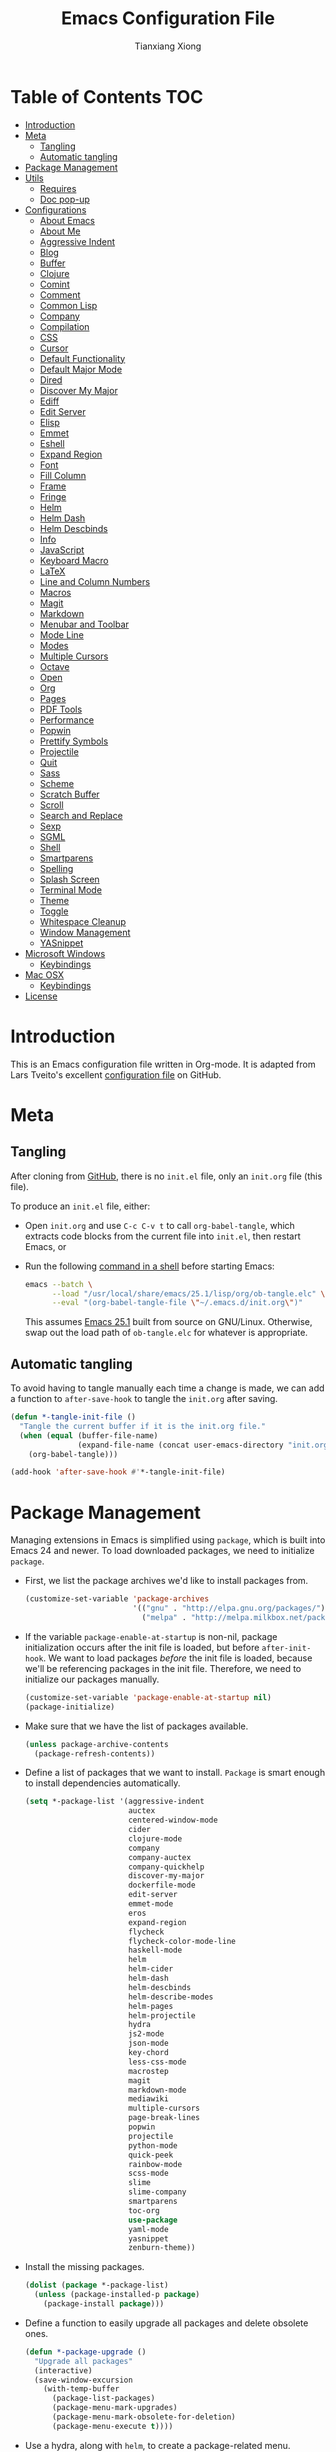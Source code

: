 #+BABEL: :cache yes
#+LATEX_HEADER: \usepackage{parskip}
#+LATEX_HEADER: \usepackage{inconsolata}
#+PROPERTY: header-args :tangle yes :comments org

#+TITLE: Emacs Configuration File
#+AUTHOR: Tianxiang Xiong

# Adapted from Lars Tveito's excellent configuration file
# See: https://github.com/larstvei/dot-emacs/blob/master/init.org

* Table of Contents							:TOC:
 - [[#introduction][Introduction]]
 - [[#meta][Meta]]
   - [[#tangling][Tangling]]
   - [[#automatic-tangling][Automatic tangling]]
 - [[#package-management][Package Management]]
 - [[#utils][Utils]]
   - [[#requires][Requires]]
   - [[#doc-pop-up][Doc pop-up]]
 - [[#configurations][Configurations]]
   - [[#about-emacs][About Emacs]]
   - [[#about-me][About Me]]
   - [[#aggressive-indent][Aggressive Indent]]
   - [[#blog][Blog]]
   - [[#buffer][Buffer]]
   - [[#clojure][Clojure]]
   - [[#comint][Comint]]
   - [[#comment][Comment]]
   - [[#common-lisp][Common Lisp]]
   - [[#company][Company]]
   - [[#compilation][Compilation]]
   - [[#css][CSS]]
   - [[#cursor][Cursor]]
   - [[#default-functionality][Default Functionality]]
   - [[#default-major-mode][Default Major Mode]]
   - [[#dired][Dired]]
   - [[#discover-my-major][Discover My Major]]
   - [[#ediff][Ediff]]
   - [[#edit-server][Edit Server]]
   - [[#elisp][Elisp]]
   - [[#emmet][Emmet]]
   - [[#eshell][Eshell]]
   - [[#expand-region][Expand Region]]
   - [[#font][Font]]
   - [[#fill-column][Fill Column]]
   - [[#frame][Frame]]
   - [[#fringe][Fringe]]
   - [[#helm][Helm]]
   - [[#helm-dash][Helm Dash]]
   - [[#helm-descbinds][Helm Descbinds]]
   - [[#info][Info]]
   - [[#javascript][JavaScript]]
   - [[#keyboard-macro][Keyboard Macro]]
   - [[#latex][LaTeX]]
   - [[#line-and-column-numbers][Line and Column Numbers]]
   - [[#macros][Macros]]
   - [[#magit][Magit]]
   - [[#markdown][Markdown]]
   - [[#menubar-and-toolbar][Menubar and Toolbar]]
   - [[#mode-line][Mode Line]]
   - [[#modes][Modes]]
   - [[#multiple-cursors][Multiple Cursors]]
   - [[#octave][Octave]]
   - [[#open][Open]]
   - [[#org][Org]]
   - [[#pages][Pages]]
   - [[#pdf-tools][PDF Tools]]
   - [[#performance][Performance]]
   - [[#popwin][Popwin]]
   - [[#prettify-symbols][Prettify Symbols]]
   - [[#projectile][Projectile]]
   - [[#quit][Quit]]
   - [[#sass][Sass]]
   - [[#scheme][Scheme]]
   - [[#scratch-buffer][Scratch Buffer]]
   - [[#scroll][Scroll]]
   - [[#search-and-replace][Search and Replace]]
   - [[#sexp][Sexp]]
   - [[#sgml][SGML]]
   - [[#shell][Shell]]
   - [[#smartparens][Smartparens]]
   - [[#spelling][Spelling]]
   - [[#splash-screen][Splash Screen]]
   - [[#terminal-mode][Terminal Mode]]
   - [[#theme][Theme]]
   - [[#toggle][Toggle]]
   - [[#whitespace-cleanup][Whitespace Cleanup]]
   - [[#window-management][Window Management]]
   - [[#yasnippet][YASnippet]]
 - [[#microsoft-windows][Microsoft Windows]]
   - [[#keybindings][Keybindings]]
 - [[#mac-osx][Mac OSX]]
   - [[#keybindings-1][Keybindings]]
 - [[#license][License]]

* Introduction
This is an Emacs configuration file written in Org-mode. It is adapted from
Lars Tveito's excellent [[https://github.com/larstvei/dot-emacs/blob/master/init.org][configuration file]] on GitHub.

* Meta

** Tangling

   After cloning from [[https://github.com/xiongtx/.emacs.d][GitHub]], there is no =init.el= file, only an =init.org=
   file (this file).

   To produce an =init.el= file, either:

   - Open =init.org= and use =C-c C-v t= to call ~org-babel-tangle~, which
     extracts code blocks from the current file into =init.el=, then restart
     Emacs, or
   - Run the following [[https://www.gnu.org/software/emacs/manual/html_node/elisp/Batch-Mode.html][command in a shell]] before starting Emacs:

     #+BEGIN_SRC sh
       emacs --batch \
             --load "/usr/local/share/emacs/25.1/lisp/org/ob-tangle.elc" \
             --eval "(org-babel-tangle-file \"~/.emacs.d/init.org\")"
     #+END_SRC

     This assumes [[https://lists.gnu.org/archive/html/emacs-devel/2016-09/msg00451.html][Emacs 25.1]] built from source on GNU/Linux. Otherwise, swap
     out the load path of =ob-tangle.elc= for whatever is appropriate.

** Automatic tangling

   To avoid having to tangle manually each time a change is made, we can add a
   function to ~after-save-hook~ to tangle the =init.org= after saving.

  #+BEGIN_SRC emacs-lisp
    (defun *-tangle-init-file ()
      "Tangle the current buffer if it is the init.org file."
      (when (equal (buffer-file-name)
                   (expand-file-name (concat user-emacs-directory "init.org")))
        (org-babel-tangle)))

    (add-hook 'after-save-hook #'*-tangle-init-file)
  #+END_SRC

* Package Management
  Managing extensions in Emacs is simplified using =package=, which is built
  into Emacs 24 and newer. To load downloaded packages, we need to initialize
  =package=.

  - First, we list the package archives we'd like to install packages from.

    #+BEGIN_SRC emacs-lisp
      (customize-set-variable 'package-archives
                              '(("gnu" . "http://elpa.gnu.org/packages/")
                                ("melpa" . "http://melpa.milkbox.net/packages/")))
    #+END_SRC

  - If the variable =package-enable-at-startup= is non-nil, package
    initialization occurs after the init file is loaded, but before
    =after-init-hook=. We want to load packages /before/ the init file is
    loaded, because we'll be referencing packages in the init file. Therefore,
    we need to initialize our packages manually.

    #+BEGIN_SRC emacs-lisp
      (customize-set-variable 'package-enable-at-startup nil)
      (package-initialize)
    #+END_SRC

  - Make sure that we have the list of packages available.

    #+BEGIN_SRC emacs-lisp
    (unless package-archive-contents
      (package-refresh-contents))
    #+END_SRC

  - Define a list of packages that we want to install. =Package= is smart
    enough to install dependencies automatically.

    #+BEGIN_SRC emacs-lisp
      (setq *-package-list '(aggressive-indent
                             auctex
                             centered-window-mode
                             cider
                             clojure-mode
                             company
                             company-auctex
                             company-quickhelp
                             discover-my-major
                             dockerfile-mode
                             edit-server
                             emmet-mode
                             eros
                             expand-region
                             flycheck
                             flycheck-color-mode-line
                             haskell-mode
                             helm
                             helm-cider
                             helm-dash
                             helm-descbinds
                             helm-describe-modes
                             helm-pages
                             helm-projectile
                             hydra
                             js2-mode
                             json-mode
                             key-chord
                             less-css-mode
                             macrostep
                             magit
                             markdown-mode
                             mediawiki
                             multiple-cursors
                             page-break-lines
                             popwin
                             projectile
                             python-mode
                             quick-peek
                             rainbow-mode
                             scss-mode
                             slime
                             slime-company
                             smartparens
                             toc-org
                             use-package
                             yaml-mode
                             yasnippet
                             zenburn-theme))
    #+END_SRC

  - Install the missing packages.

    #+BEGIN_SRC emacs-lisp
    (dolist (package *-package-list)
      (unless (package-installed-p package)
        (package-install package)))
    #+END_SRC

  - Define a function to easily upgrade all packages and delete obsolete ones.

    #+BEGIN_SRC emacs-lisp
      (defun *-package-upgrade ()
        "Upgrade all packages"
        (interactive)
        (save-window-excursion
          (with-temp-buffer
            (package-list-packages)
            (package-menu-mark-upgrades)
            (package-menu-mark-obsolete-for-deletion)
            (package-menu-execute t))))
    #+END_SRC

  - Use a hydra, along with =helm=, to create a package-related menu.

    #+BEGIN_SRC emacs-lisp
      (defhydra hydra-package (:color blue)
        "
      Packages                                                           [_q_] quit
      ^^---------------------------------------------------------------------------
      [_d_] describe
      [_i_] install
      [_l_] list
      [_L_] list (no fetch)
      [_U_] upgrade all
      "
      ("d" describe-package nil)
      ("i" package-install nil)
      ("l" package-list-packages nil)
      ("L" package-list-packages-no-fetch nil)
      ("U" *-package-upgrade nil)
      ("q" nil nil))

      (define-key help-map "p" 'hydra-package/body)
    #+END_SRC

* Utils

  Utility functions, etc. that need to be fined ahead of time.

** Requires

   Require various libraries.

   #+BEGIN_SRC emacs-lisp
     (require 'cl-lib)
     (require 'subr-x)
   #+END_SRC

** Doc pop-up

   Macro to create function that provides documentation in a pop-up window.

  #+BEGIN_SRC emacs-lisp
    (require 'quick-peek)
    (set-face-attribute 'quick-peek-border-face nil :height 20)

    (defmacro *-make-doc-command (doc-fun sym-fun)
      "Return an command that uses `quick-peek' to preview docs.

    DOC-FUN is a unary function that takes a loop-up string and
    returns the doc string.

    SYM-FUN is a nullary function that gets the symbol at point as a
    string."
      `(lambda ()
         (interactive)
         (let ((doc (funcall ,doc-fun (funcall ,sym-fun))))
           (if (string-empty-p doc)
               (message "Unknown symbol, or no documentation available.")
             (let ((map (make-sparse-keymap)))
               (dolist (scroll-key (where-is-internal #'mwheel-scroll))
                 (define-key map scroll-key #'mwheel-scroll))
               (define-key map [t] #'quick-peek-hide)
               (set-transient-map map t))
             (let ((pos (save-excursion
                          (beginning-of-line)
                          (point))))
               (quick-peek-show doc pos nil (frame-height)))))))
  #+END_SRC

* Configurations
** About Emacs
   - Replace the =*About GNU Emacs*= buffer with Emacs and user info.

   #+BEGIN_SRC emacs-lisp
     (defhydra hydra-about-emacs ()
       "
     About Emacs                                                        [_q_] quit
     ^^---------------------------------------------------------------------------
              PID:    %s(emacs-pid)
           Uptime:    %s(emacs-uptime)
        Init time:    %s(emacs-init-time)
        Directory:    %s(identity user-emacs-directory)
     Invoked from:    %s(concat invocation-directory invocation-name)
          Version:    %s(identity emacs-version)

     User Info
     ^^---------------------------------------------------------------------------
        User name:    %s(user-full-name)
     Login (real):    %s(user-login-name) (%s(user-real-login-name))
       UID (real):    %s(user-uid) (%s(user-real-uid))
       GID (real):    %s(group-gid) (%s(group-real-gid))
     Mail address:    %s(identity user-mail-address)
     "
       ("q" nil nil))

     (global-set-key (kbd "C-h C-a") #'hydra-about-emacs/body)
   #+END_SRC

   - System info

     #+BEGIN_SRC emacs-lisp
       (defhydra hydra-system-info ()
         "
       System Info                                                        [_q_] quit
       ^^---------------------------------------------------------------------------
           System name:    %s(system-name)
           System type:    %s(identity system-type)
         System config:    %s(identity system-configuration)

       Memory
       ^^---------------------------------------------------------------------------
                  Used:    %s(format \"%0.0f percent\"
                                     (* 100 (- 1 (/ (cl-second (memory-info))
                                                    (float (cl-first (memory-info)))))))
              Free RAM:    %s(format \"%0.1f GB (of %0.1f GB)\"
                                     (/ (float (cl-second (memory-info))) 1048576)
                                     (/ (float (cl-first (memory-info))) 1048576))
             Free swap:    %s(format \"%0.1f GB (of %0.1f GB)\"
                                     (/ (float (cl-fourth (memory-info))) 1048576)
                                     (/ (float (cl-third (memory-info))) 1048576))
           Pure memory:    %s(format \"%0.1f GB\" (/ (float pure-bytes-used) 1048576))

       Garbage Collection
       ^^---------------------------------------------------------------------------
              GCs done:    %`gcs-done
           GCs elapsed:    %s(format-seconds \"%M, %S\" gc-elapsed)
        Cons threshold:    %`gc-cons-threshold
       Cons percentage:    %`gc-cons-percentage
       "
         ("q" nil nil))

       (global-set-key (kbd "C-h C-s") #'hydra-system-info/body)
     #+END_SRC
** About Me
   - Set personal information, like name and e-mail.

     #+BEGIN_SRC emacs-lisp
       (customize-set-variable 'user-full-name "Tianxiang Xiong")
       (customize-set-variable 'user-mail-address "tianxiang.xiong@gmail.com")
     #+END_SRC
** Aggressive Indent
   - Use [[https://github.com/Malabarba/aggressive-indent-mode][aggressive-indent]] to keep source code aligned.

     #+BEGIN_SRC emacs-lisp
       (aggressive-indent-global-mode 1)
     #+END_SRC

** Blog
   - Use ~org-publish~ to manage my [[http://xiongtx.github.io][GitHub blog]]. We need to set the
     ~org-publish-project-alist~ variable to publish projects.

     #+BEGIN_SRC emacs-lisp
       (customize-set-variable
        'org-publish-project-alist
        '(("blog posts"
           :base-directory "~/github/xiongtx.github.io/_org/"
           :base-extension "org"
           :body-only t
           :html-extension "html"
           :publishing-directory "~/github/xiongtx.github.io/"
           :publishing-function org-html-publish-to-html
           :recursive t)

          ("blog static"
           :base-directory "~/github/xiongtx.github.io/_org/"
           :base-extension "css\\|js\\|png\\|jpg\\|gif\\|pdf\\|mp3\\|ogg"
           :publishing-directory "~/github/xiongtx.github.io/"
           :publishing-function org-publish-attachment
           :recursive t)

          ("blog" :components ("blog posts" "blog static"))))
     #+END_SRC
** Buffer
   - Kill current buffer.

     Do not use ~kill-current-buffer~, which is actually defined in
     =menu-bar.el= and [[https://github.com/syl20bnr/spacemacs/issues/4929#issuecomment-221299989][has some weird logic]].

     #+BEGIN_SRC emacs-lisp
       (defun *-kill-this-buffer ()
         "Kill the current buffer."
         (interactive)
         (kill-buffer (current-buffer)))

       (global-set-key (kbd "C-c k") #'*-kill-this-buffer)
     #+END_SRC

   - Use unique buffer names. The =post-forward= style displays the buffer name
     as =buffer|dir1/dir2=.

     #+BEGIN_SRC emacs-lisp
       (customize-set-variable 'uniquify-buffer-name-style 'post-forward)
     #+END_SRC

   - Revert buffer with =<f5>= (refresh).

     #+BEGIN_SRC emacs-lisp
       (global-set-key (kbd "<f5>") #'revert-buffer)
     #+END_SRC

** Clojure
   - Recognize [[https://github.com/boot-clj/boot][boot]] files as Clojure.

     #+BEGIN_SRC emacs-lisp
       (add-to-list 'auto-mode-alist '("\\.boot\\'" . clojure-mode))

       ;; Boot script files
       (add-to-list 'magic-mode-alist '(".* boot" . clojure-mode))
     #+END_SRC

   - [[https://github.com/clojure-emacs/clojure-mode#indentation-options][Custom indent]] special forms and macros.

     #+BEGIN_SRC emacs-lisp
       (with-eval-after-load 'clojure-mode
         (define-clojure-indent
           (defrecord '(2 nil nil (1)))
           (deftype   '(2 nil nil (1)))
           (implement '(1 (1)))
           (letfn     '(1 ((:defn)) nil))
           (match 1)
           (proxy     '(2 nil nil (1)))
           (reify     '(:defn (1)))
           (specify   '(1 (1)))
           (specify   '(1 (1)))))
     #+END_SRC

   - Use [[https://github.com/clojure-emacs/cider][CIDER]] when visiting Clojure files.

     #+BEGIN_SRC emacs-lisp
       (with-eval-after-load 'clojure-mode
         (add-hook 'clojure-mode-hook #'cider-mode))

       (customize-set-variable 'cider-repl-display-help-banner nil)
       (customize-set-variable 'cider-repl-use-pretty-printing t)
     #+END_SRC

   - Bind keys for browsing Clojure namespaces.

     #+BEGIN_SRC emacs-lisp
       (with-eval-after-load 'cider-doc
         (define-key cider-doc-map (kbd "n") #'cider-browse-ns-all)
         (define-key cider-doc-map (kbd "C-n") #'cider-browse-ns-all))
     #+END_SRC

   - Use [[https://github.com/clojure-emacs/helm-cider][helm-cider]].

     #+BEGIN_SRC emacs-lisp
       (with-eval-after-load 'cider-mode
         (add-hook 'cider-mode-hook #'helm-cider-mode))
     #+END_SRC

   - Look up Clojure documentation in a pop-up with CIDER's functionality.

     #+BEGIN_SRC emacs-lisp
       (defun *-cider-symbol-full-doc (symbol)
         "Return a string of the full documentation of SYMBOL, as given by
       `cider-create-doc-buffer'."
         (let ((buf (cider-create-doc-buffer symbol)))
           (when buf
             (with-current-buffer buf
               (buffer-substring (point-min)
                                 ;; `-10' to exclude "[source]" line
                                 (- (point-max) 10))))))

       (defun *-cider-doc-popup ()
         "Display CIDER documentation in a popup."
         (interactive)
         (funcall (*-make-doc-command #'*-cider-symbol-full-doc #'cider-symbol-at-point)))

       (defun *-cider-doc-popup-on ()
         "Turn `*-cider-doc-popup' by binding it to an appropriate key."
         (define-key cider-mode-map (kbd "C-h C-j") #'*-cider-doc-popup))

       ;; Only use pop-up documentation when CIDER is connected
       (add-hook 'cider-connected-hook #'*-cider-doc-popup-on)
     #+END_SRC
** Comint
   - Make prompt read-only.

     #+BEGIN_SRC emacs-lisp
       (customize-set-variable 'comint-prompt-read-only t)
     #+END_SRC
** Comment
   - Comment or uncomment a region or line in a "do what I mean" fashion.

     #+BEGIN_SRC emacs-lisp
       (defun *-comment-or-uncomment-region-or-line ()
         "Comments or uncomments the region or the current line if there's no active region."
         (interactive)
         (let (beg end)
           (if (region-active-p)
               (setq beg (region-beginning) end (region-end))
             (setq beg (line-beginning-position) end (line-end-position)))
           (comment-or-uncomment-region beg end)
           (forward-line)))
     #+END_SRC

   - Set convenient key binding to comment/uncomment line.

     #+BEGIN_SRC emacs-lisp
       (global-set-key (kbd "C-;") #'*-comment-or-uncomment-region-or-line)
     #+END_SRC

** Common Lisp

   - Open files in =lisp-mode=.

     #+BEGIN_SRC emacs-lisp
       ;; The SBCL configuration file is in Common Lisp
       (add-to-list 'auto-mode-alist '("\\.sbclrc\\'" . lisp-mode))

       ;; Open files with .cl extension in lisp-mode
       (add-to-list 'auto-mode-alist '("\\.cl\\'" . lisp-mode))
     #+END_SRC

   - Settings for [[https://github.com/slime/slime][SLIME]] (Superior Lisp Interaction Mode for Emacs).

     #+BEGIN_SRC emacs-lisp
       (setq inferior-lisp-program "/usr/bin/sbcl --noinform")
       (setq slime-contribs '(slime-fancy))
     #+END_SRC

   - Use [[https://github.com/anwyn/slime-company][slime-company]], which integrates =company-mode= with SLIME.

     #+BEGIN_SRC emacs-lisp
       (add-to-list 'slime-contribs 'slime-company)
     #+END_SRC

   - Set up SLIME contribs.

     #+BEGIN_SRC emacs-lisp
       (slime-setup)
     #+END_SRC

   - Create SLIME REPL when visiting Common Lisp file.

     #+BEGIN_SRC emacs-lisp
       (defun *-slime-create-or-switch-to ()
         "Start an inferior Lisp process and connect to its Swank
       server if none exists, or switch to existing one.

       This is always done in another window. If there is only one
       window, it is split horizontally.

       Do not switch to SLIME window if Helm is active; this allows
       previewing files in Helm without trouble."
         (interactive)
         (save-selected-window
           (if (not (slime-connected-p))
               (slime)
             (if (> (length (window-list)) 1)
                 (other-window 1)
               (split-window-horizontally)
               (other-window 1)
               (*-rotate-buffers-in-windows))
             (unless (helm-alive-p)
               (set-window-buffer (selected-window)
                                  (slime-output-buffer))))))

       (add-hook 'lisp-mode-hook #'*-slime-create-or-switch-to)
     #+END_SRC

   - Use =hyperspec= commands with SLIME.

     #+BEGIN_SRC emacs-lisp
       (with-eval-after-load 'slime
         (define-key slime-mode-map (kbd "C-c C-d C-s") #'common-lisp-hyperspec))
     #+END_SRC

** Company
   - Use [[http://company-mode.github.io/][company-mode]], a modular in-buffer completion framework for Emacs.

     #+BEGIN_SRC emacs-lisp
       (add-hook 'after-init-hook #'global-company-mode)
     #+END_SRC

   - Reduce completion menu time delay to minimum.

     #+BEGIN_SRC emacs-lisp
       (customize-set-variable 'company-idle-delay 0)
     #+END_SRC

   - More easily navigate the completion menu.

     #+BEGIN_SRC emacs-lisp
       (with-eval-after-load 'company
         (define-key company-active-map (kbd "C-n") #'company-select-next)
         (define-key company-active-map (kbd "C-p") #'company-select-previous))
     #+END_SRC

   - Show quick-access numbers of completion options.

     #+BEGIN_SRC emacs-lisp
       (customize-set-variable 'company-show-numbers t)
     #+END_SRC

   - Use [[https://github.com/expez/company-quickhelp][company-quickhelp]], which shows a documentation pop-up during
     =company-mode= completion.

     #+BEGIN_SRC emacs-lisp
       (company-quickhelp-mode t)

       ;; Do not show pop-up automatically
       (customize-set-variable 'company-quickhelp-delay nil)

       ;; Define binding for showing pop-up manually in company-active-map instead of
       ;; company-quickhelp-mode-map; this activates it only when we want completion.
       (with-eval-after-load 'company
         (define-key company-active-map (kbd "C-j") #'company-quickhelp-manual-begin))
     #+END_SRC

     There's also ~company-show-doc-buffer~, which is built into
     ~company-mode-map~, but the selections disappear when the doc buffer
     appears (maybe it just doesn't play nice with =popwin=?). Furthermore,
     it's easier to read the documentation when it's right next to the
     candidate.

** Compilation

   - Use more convenient bindings for ~previous-error~ and ~next-error~.

     #+BEGIN_SRC emacs-lisp
       (dolist (key (append (where-is-internal #'previous-error)
                            (where-is-internal #'next-error)))
         (global-unset-key key))
       (global-set-key (kbd "M-N") #'next-error)
       (global-set-key (kbd "M-P") #'previous-error)
     #+END_SRC

   - Quickly bring up last compilation buffer.

     #+BEGIN_SRC emacs-lisp
       (defun *-last-compilation-buffer ()
         "Display last compilation buffer in current window."
         (interactive)
         (if (buffer-live-p compilation-last-buffer)
             (set-window-buffer (get-buffer-window) compilation-last-buffer)
           (message "Last compilation buffer is killed.")))

       (global-set-key (kbd "C-x c") #'*-last-compilation-buffer)
     #+END_SRC
** CSS
   - Use =emmet-mode=.

     #+BEGIN_SRC emacs-lisp
       (add-hook 'css-mode-hook #'emmet-mode)
     #+END_SRC

   - Use =rainbow-mode=.

     #+BEGIN_SRC emacs-lisp
       (add-hook 'css-mode-hook #'rainbow-mode)
     #+END_SRC

** Cursor
  - Do not blink the cursor.

    #+BEGIN_SRC emacs-lisp
      (blink-cursor-mode 0)
    #+END_SRC

** Default Functionality
   - Some functionality is turned off by default to avoid confusing new
     users. Turn them back on.

     #+BEGIN_SRC emacs-lisp
       (put 'erase-buffer 'disabled nil)
       (put 'narrow-to-defun 'disabled nil)
       (put 'narrow-to-page 'disabled nil)
       (put 'narrow-to-region 'disabled nil)
     #+END_SRC
** Default Major Mode
  - Set the default major mode to =emacs-lisp-mode=.

    #+BEGIN_SRC emacs-lisp
      (customize-set-variable 'initial-major-mode #'emacs-lisp-mode)
    #+END_SRC
** Dired

   - Omit uninteresting files; see ~dired-omit-files~.

     #+BEGIN_SRC emacs-lisp
       (add-hook 'dired-mode-hook #'dired-omit-mode)
     #+END_SRC

** Discover My Major
   - Use [[https://github.com/steckerhalter/discover-my-major][discover-my-major]], which displays key bindings and their meaning for
     the current Emacs major mode.

     #+BEGIN_SRC emacs-lisp
       (define-key help-map (kbd "C-k") #'discover-my-major)
     #+END_SRC

** Ediff

   - Better defaults for =ediff=.

     #+BEGIN_SRC emacs-lisp
       ;; Show control panel in single frame
       (customize-set-variable 'ediff-window-setup-function 'ediff-setup-windows-plain)

       ;; Split windows horizontally
       (customize-set-variable 'ediff-split-window-function 'split-window-horizontally)

       ;; Only highlight one diff
       (customize-set-variable 'ediff-highlight-all-diffs nil)
     #+END_SRC

   - Useful diff commands.

     #+BEGIN_SRC emacs-lisp
       (global-set-key (kbd "C-x d") #'ediff-current-file)
     #+END_SRC

   - [[http://emacs.stackexchange.com/a/21336/10269][Expand]] =outline-mode= (including =org-mode=) buffers when diffing.

     #+BEGIN_SRC emacs-lisp
       (add-hook 'ediff-prepare-buffer-hook #'outline-show-all)
     #+END_SRC
** Edit Server
   - Use [[https://github.com/stsquad/emacs_chrome][emacs-chrome]], which allows editing of text areas and other editable
     text elements of a page with Emacs.

     Obviously, we need to install the [[https://chrome.google.com/webstore/detail/edit-with-emacs/ljobjlafonikaiipfkggjbhkghgicgoh][Edit with Emacs]] extension for Chrome.

     For this to work, we need to run an "edit server" on our machine. This
     is because, as a security measure, extensions in Chrome(ium) cannot spawn
     new processes.

     #+BEGIN_SRC emacs-lisp
       ;; Start edit-server
       (when (require 'edit-server nil t)
         ;; Edit in a new buffer instead of a new frame
         (customize-set-variable 'edit-server-new-frame nil)
         (edit-server-start))
     #+END_SRC

   - Associated common websites with major modes.

     #+BEGIN_SRC emacs-lisp
       (customize-set-variable 'edit-server-url-major-mode-alist
                               '(("github\\.com" . markdown-mode)
                                 ("reddit\\.com" . markdown-mode)
                                 ("stackexchange\\.com" . markdown-mode)
                                 ("stackoverflow\\.com" . markdown-mode)))
     #+END_SRC
** Elisp
   - Use [[https://github.com/xiongtx/eros][eros]], which displays evaluation result overlays.

     #+BEGIN_SRC emacs-lisp
       (eros-mode 1)
     #+END_SRC

   - Use [[http://www.emacswiki.org/emacs/ElDoc][eldoc-mode]], which shows function signatures in the echo area.

   #+BEGIN_SRC emacs-lisp
     ;; Don't delay `eldoc' display
     (customize-set-variable 'eldoc-idle-delay 0)

     ;; Activate `eldoc' for certain modes
     (add-hook 'emacs-lisp-mode-hook #'eldoc-mode)
     (add-hook 'lisp-interaction-mode-hook #'eldoc-mode)
   #+END_SRC

   - Use [[https://github.com/cpitclaudel/quick-peek][quick-peek]] to create documentation pop-up for Emacs Lisp. Heavily
     inspired by [[http://blog.jenkster.com/2013/12/popup-help-in-emacs-lisp.html][Popup Help in Emacs Lisp]] and [[https://github.com/Fuco1/clippy.el][clippy]].

     #+BEGIN_SRC emacs-lisp
       (defmacro *-symbol-full-doc (symbol)
         "Return a string of the full documentation of SYMBOL, as given by
       `help-xref-interned'.

       If `popwin-mode' is active, disable it temporarily. The value of
       `popwin-mode' is thus always nil, even when the mode is active.'"
         (let* ((sym (cl-gensym "doc"))
                (form `(let ((,sym ,symbol))
                         (save-window-excursion
                           (with-temp-buffer
                             (let ((help-xref-following t))
                               (help-mode)
                               (help-xref-interned ,sym)
                               (buffer-string)))))))
           (if (fboundp #'popwin-mode)
               `(let ((old-popwin popwin-mode))
                  (popwin-mode -1)
                  (unwind-protect
                      ,form
                    (popwin-mode (or old-popwin -1))))
             ,form)))

       (defun *-describe-symbol-popup ()
         "Display full documentation of symbol in a pop-up window."
         (interactive)
         (funcall (*-make-doc-command (lambda (symbol)
                                        (*-symbol-full-doc symbol))
                                      #'symbol-at-point)))

       (define-key help-map "j" #'*-describe-symbol-popup)
       (define-key help-map (kbd "C-j") #'*-describe-symbol-popup)
     #+END_SRC
** Emmet
   - Move cursor between first pair of quotes after expansion.

     #+BEGIN_SRC emacs-lisp
       (customize-set-variable 'emmet-move-cursor-between-quotes t)
     #+END_SRC

   - Do not use certain keybindings.

     #+BEGIN_SRC emacs-lisp
       (with-eval-after-load 'emmet-mode
         (define-key emmet-mode-keymap (kbd "C-j") nil)
         (define-key emmet-mode-keymap (kbd "C-M-<left>") nil)
         (define-key emmet-mode-keymap (kbd "C-M-<right>") nil))
     #+END_SRC

** Eshell

   - Remove banner.

     #+BEGIN_SRC emacs-lisp
       (customize-set-variable 'eshell-banner-message "")
     #+END_SRC

   - Function to switch Eshell directory to other window's buffer's default
     directory.

     #+BEGIN_SRC emacs-lisp
       (defun *-eshell-next-window-default-directory (&optional previous)
         "Return next window's buffer's `default-directory', if it
       exists.  Nil otherwise.

       If optional argument PREVIOUS is non-nil, use previous instead of
       next window."
         (let ((window (if previous
                           (previous-window nil 'no-minibuf)
                         (next-window nil 'no-minibuf))))
           (with-current-buffer (window-buffer window)
             default-directory)))
     #+END_SRC

   - Clear Eshell buffer, preserving current input.

     #+BEGIN_SRC emacs-lisp
       (defun *-eshell-clear ()
         "Clear `eshell' buffer, comint-style."
         (interactive)
         (let ((input (eshell-get-old-input)))
           (eshell/clear-scrollback)
           (eshell-emit-prompt)
           (insert input)))
     #+END_SRC

   - Start Eshell in other window, switching to useful directory.

     #+BEGIN_SRC emacs-lisp
       (defun *-eshell-other-window ()
         "Start Eshell in other window's buffer's `default-directory'.

       If current buffer is in `eshell-mode', `cd' to previous window's
       buffer's default directory."
         (interactive)
         (cl-flet ((switch-dir (dir)
                               (cd dir)
                               (*-eshell-clear)))
           (if (eq 'eshell-mode major-mode)
               (switch-dir (*-eshell-next-window-default-directory 'previous))
             (let ((dir default-directory))
               (other-window 1)
               (eshell)
               (switch-dir dir)))))

       (global-set-key (kbd "M-$") #'*-eshell-other-window)
     #+END_SRC

   - Eshell initializations.

     #+BEGIN_SRC emacs-lisp
       (defun *-eshell-init ()
         "Init forms to run as part of `eshell-mode-hook'."
         (yas-minor-mode -1)
         (toggle-truncate-lines 1)
         (smartparens-mode t)
         (define-key eshell-mode-map (kbd "C-c M-o") #'*-eshell-clear)
         (define-key eshell-mode-map [remap eshell-list-history] #'helm-eshell-history)
         (define-key eshell-mode-map [remap eshell-pcomplete] #'company-manual-begin))

       (add-hook 'eshell-mode-hook #'*-eshell-init)
     #+END_SRC

** Expand Region
   - Use [[https://github.com/magnars/expand-region.el][expand-region]], which increases selected region by semantic units.

     #+BEGIN_SRC emacs-lisp
       (global-set-key (kbd "M-[") #'er/expand-region)
       (global-set-key (kbd "M-]") #'er/contract-region)
     #+END_SRC

** Font
   - Change the default font.

     #+BEGIN_SRC emacs-lisp
       (when (member "DejaVu Sans Mono" (font-family-list))
           (let ((height (if (string= system-type "darwin") 120 110)))
             (set-face-attribute 'default nil :font "DejaVu Sans Mono" :height height)))
     #+END_SRC

** Fill Column
  - Fill column to 78 chars.

    The width of 78 is chosen so that text centered on an 80-char-wide
    interface will have a column of white space on each side.

    #+BEGIN_SRC emacs-lisp
      (customize-set-variable 'fill-column 78)
    #+END_SRC

** Frame
  - Make frame full-screen. We cannot use =toggle-frame-fullscreen= because no
    frame has been created when the init file is loaded.

    #+BEGIN_SRC emacs-lisp
      (add-to-list 'default-frame-alist '(fullscreen . fullboth))
    #+END_SRC

  - Set keybinding to iconify (minimize) or de-iconify frame.

    #+BEGIN_SRC emacs-lisp
      (global-set-key (kbd "s--") #'iconify-or-deiconify-frame)
    #+END_SRC

  - Resize pixel-wise. This is particularly useful on Mac.

    #+BEGIN_SRC emacs-lisp
      (customize-set-variable 'frame-resize-pixelwise t)
    #+END_SRC
** Fringe
   - Hide fringes.

     #+BEGIN_SRC emacs-lisp
       (fringe-mode 0)
     #+END_SRC

   - Give ~fringe~ same color as ~default~ face.

     This is useful for [[https://github.com/anler/centered-window-mode][centered-window-mode]].

     #+BEGIN_SRC emacs-lisp
       (set-face-background 'fringe (face-background 'default))
     #+END_SRC
** Helm
   - Configure [[https://github.com/emacs-helm/helm][helm]], an incremental completion and selection narrowing
     framework. See the [[https://github.com/thierryvolpiatto/emacs-tv-config/blob/master/.emacs.el][author's config file]] as a reference.

     #+BEGIN_SRC emacs-lisp
       (require 'helm-config)
       (helm-mode t)

       ;;; Let helm use current window
       (customize-set-variable 'helm-split-window-default-side 'same)

       ;; Auto-complete file names when finding files
       (customize-set-variable 'helm-ff-auto-update-initial-value t)
     #+END_SRC

   - Change the prefix key for =helm= from =C-x c= to something else, because
     =C-x c= is too close to =C-x C-c=, which is bound to the command
     =save-buffers-kill-terminal=.

     #+BEGIN_SRC emacs-lisp
       (global-set-key (kbd "C-c h") 'helm-command-prefix)
       (global-unset-key (kbd "C-x c"))
     #+END_SRC

   - Bind common =helm= commands to more accessible key sequences.

     #+BEGIN_SRC emacs-lisp
       ;; Resume helm
       (global-set-key (kbd "M-r") #'helm-resume)

       ;; Navigate between sources
       (define-key helm-map (kbd "C-o") #'helm-previous-source)
       (define-key helm-map (kbd "C-l") #'helm-next-source)

       ;; Commands
       (global-set-key (kbd "<menu>") #'helm-M-x)
       (global-set-key (kbd "M-<menu>") #'helm-run-external-command)
       (global-set-key (kbd "M-x") #'helm-M-x)
       (global-set-key (kbd "M-X") #'helm-run-external-command)

       ;; Buffers
       (define-key ctl-x-map "b"  #'helm-mini)
       (global-set-key [remap list-buffers] #'helm-buffers-list)

       ;; Files
       (global-set-key [remap find-file] #'helm-find-files)
       (define-key ctl-x-map (kbd "C-r") #'helm-recentf)

       ;; Search
       (global-set-key (kbd "M-i") #'helm-semantic-or-imenu)
       (global-set-key (kbd "M-I") #'helm-imenu-in-all-buffers)
       (global-set-key (kbd "M-o") #'helm-occur)
       (global-set-key (kbd "M-s f") #'helm-find)
       (global-set-key (kbd "M-s g") #'helm-do-grep-ag)

       ;; Apropos
       (global-set-key [remap apropos-command] #'helm-apropos)
       (global-set-key [remap describe-function] #'helm-apropos)
       (global-set-key [remap describe-variable] #'helm-apropos)

       ;; Regexp
       (define-key help-map "r" #'helm-regexp)

       ;; Source code
       (global-set-key [remap find-library] #'helm-locate-library)
       (define-key help-map "l" #'helm-locate-library)

       ;; Kill ring
       (global-set-key (kbd "M-y") #'helm-show-kill-ring)

       ;; Mark rings
       (define-key help-map (kbd "SPC") #'helm-all-mark-rings)

       ;; Registers
       (global-set-key [remap insert-register] #'helm-register)

       ;; Bookmarks
       (define-key ctl-x-r-map "b" #'helm-filtered-bookmarks)

       ;; Chars
       (global-set-key [remap insert-char] #'helm-ucs)

       ;; Evaluation
       (define-key (current-global-map) [remap eval-expression]
         #'helm-eval-expression-with-eldoc)

       ;; Processes
       (define-key help-map "t" #'helm-top)
     #+END_SRC

   - Reduce sources for ~helm-apropos~, which should improve speed.

     #+BEGIN_SRC emacs-lisp
       (customize-set-variable 'helm-apropos-function-list
                               '(helm-def-source--emacs-commands
                                 helm-def-source--emacs-functions
                                 helm-def-source--emacs-variables
                                 helm-def-source--emacs-faces))
     #+END_SRC

   - Turn off [[https://github.com/m2ym/popwin-el][popwin]] for Help buffers when using Helm and restore it after
     existing Helm.

     In a two-window configuration, Helm will display the Help buffer from
     persistent action in the other window. Having =popwin= for Help buffers
     brings up /another/, pop-up Help buffer.

     #+BEGIN_SRC emacs-lisp
       (defun *-popwin-help-mode-off ()
         "Turn `popwin-mode' off for *Help* buffers."
         (when (boundp 'popwin:special-display-config)
           (customize-set-variable 'popwin:special-display-config
                                   (delq 'help-mode popwin:special-display-config))))

       (defun *-popwin-help-mode-on ()
         "Turn `popwin-mode' on for *Help* buffers."
         (when (boundp 'popwin:special-display-config)
           (customize-set-variable 'popwin:special-display-config
                                   (add-to-list 'popwin:special-display-config 'help-mode nil #'eq))))

       (add-hook 'helm-minibuffer-set-up-hook #'*-popwin-help-mode-off)
       (add-hook 'helm-cleanup-hook #'*-popwin-help-mode-on)
     #+END_SRC

** Helm Dash
   - Use [[https://github.com/areina/helm-dash][helm-dash]], a Helm interface for [[https://kapeli.com/dash][Dash]] docsets.

     To use =helm-dash=, first install docsets via
     ~helm-dash-install-docset~. Docsets are installed to
     ~helm-dash-docsets-path~, which is =~/.docsets= by default.

     #+BEGIN_SRC emacs-lisp
       ;; Set `helm-dash' to `C-h d', which is normally `apropos-documentation'
       (define-key help-map "d" 'helm-dash)

       ;; Set minimum entry length to display docset elements
       ;; 0 facilitates discoverability, but can be slow with too many docsets
       (customize-set-variable 'helm-dash-min-length 0)
     #+END_SRC

** Helm Descbinds
   - Use [[https://github.com/emacs-helm/helm-descbinds][helm-descbinds]] to present keybindings.

     #+BEGIN_SRC emacs-lisp
       (helm-descbinds-mode)

       ;; Show binding descriptions in same window
       (customize-set-variable 'helm-descbinds-window-style 'split-window)
     #+END_SRC

** Info
   - Use better faces.

     #+BEGIN_SRC emacs-lisp
       (set-face-attribute 'Info-quoted nil
                           :family "Monospace"
                           :inherit 'org-special-keyword
                           :slant 'italic)
     #+END_SRC

   - Access commonly-used Info files through a hydra.

     #+BEGIN_SRC emacs-lisp
       (defhydra hydra-helm-info (:color blue)
         "
       Common Lisp                                    [_a_] all  [_d_] dir  [_r_] resume
       ^^^^^^---------------------------------------------------------------------------
       [_s_] slime (SLIME)

       Emacs
       ^^^^^^---------------------------------------------------------------------------
       [_e_] emacs (The Emacs Editor)
       [_i_] eintr (An Introduction to Programming in Emacs Lisp)
       [_l_] elisp (Emacs Lisp)
       [_o_] org   (Org Mode Manual)

       Scheme
       ^^^^^^---------------------------------------------------------------------------
       [_g_] guile (The Guile Reference Manual)
       "
         ("a" helm-info nil)
         ("d" Info-directory nil)
         ("e" helm-info-emacs nil)
         ("g" helm-info-guile nil)
         ("i" helm-info-eintr nil)
         ("l" helm-info-elisp nil)
         ("o" helm-info-org nil)
         ("r" info nil)
         ("s" helm-info-slime nil))

       (define-key help-map "i" #'hydra-helm-info/body)
     #+END_SRC

** JavaScript
   - Use =js2-mode= instead of the default =js-mode=.

     #+BEGIN_SRC emacs-lisp
       (add-to-list 'auto-mode-alist '("\\.js\\'" . js2-mode))
     #+END_SRC

   - Style configs.

     #+BEGIN_SRC emacs-lisp
       (with-eval-after-load 'js
         (customize-set-value 'js-indent-level 2))
     #+END_SRC

** Keyboard Macro
   - Use =helm= for keyboard macros.

     #+BEGIN_SRC emacs-lisp
       (define-key kmacro-keymap "h" #'helm-execute-kmacro)
     #+END_SRC
** LaTeX
   - Use [[https://github.com/alexeyr/company-auctex/][company-auctex]] for LaTeX completion.

     #+BEGIN_SRC emacs-lisp
       (company-auctex-init)
     #+END_SRC
** Line and Column Numbers
  - Display column numbers.

    #+BEGIN_SRC emacs-lisp
      (column-number-mode t)
    #+END_SRC

** Macros
   - Use [[https://github.com/joddie/macrostep/blob/master/macrostep.el][macrostep]], an interactive macro expanding tool. Great for checking
     what your macro is expanding to!

     #+BEGIN_SRC emacs-lisp
       ;; `C-x e' is usually kmacro-end-and-call-macro, which we never use
       (define-key ctl-x-map "e" #'macrostep-expand)

       ;; Exit macrostep via macrostep-collapse-all with `C-g'
       (with-eval-after-load 'macrostep
         (define-key macrostep-keymap (kbd "C-g") #'macrostep-collapse-all))
     #+END_SRC

** Magit
   - Bind the ~magit-status~ command, which is Magit's entry point.

     #+BEGIN_SRC emacs-lisp
       (global-set-key (kbd "C-c m") #'magit-status)
     #+END_SRC

   - Don't ask to save repository buffers.

     #+BEGIN_SRC emacs-lisp
       (customize-set-variable 'magit-save-repository-buffers 'dontask)
     #+END_SRC

   - Bind ~magit-section-toggle~ to more convenient key.

     #+BEGIN_SRC emacs-lisp
       (defvar *-magit-spc-toggle-maps
         '(magit-diff-mode-map
           magit-revision-mode-map
           magit-status-mode-map
           magit-stash-mode-map)
         "`magit'-related mode maps in which `SPC' should be bound to toggle.")

       (with-eval-after-load 'magit
         (dolist (map *-magit-spc-toggle-maps)
           (define-key (symbol-value map) (kbd "SPC") #'magit-section-toggle)))
     #+END_SRC
** Markdown
   - Use [[http://pandoc.org/][pandoc]] as Markdown converter.

     #+BEGIN_SRC emacs-lisp
       (if (executable-find "pandoc")
           (customize-set-variable 'markdown-command "pandoc"))
     #+END_SRC

   - Don't hide URLs.

     #+BEGIN_SRC emacs-lisp
       (customize-set-variable 'markdown-hide-urls nil)
     #+END_SRC
** Menubar and Toolbar
  - Disable the menu bar, but make it toggleable, since menus can be useful
    for exploring new modes.

    #+BEGIN_SRC emacs-lisp
      (menu-bar-mode -1)

      ;; Toggle menu bar
      (global-set-key (kbd "<f10>") #'menu-bar-mode)

      ;; F10 was originally `menu-bar-open'; bind that to C-<f10> instead
      (global-set-key (kbd "C-<f10>") #'menu-bar-open)
    #+END_SRC

  - Disable the toolbar.

    #+BEGIN_SRC emacs-lisp
      (tool-bar-mode 0)
    #+END_SRC

** Mode Line
   - Show time in the mode line.

     #+BEGIN_SRC emacs-lisp
       ;; Display time
       (display-time-mode t)

       ;; Time format
       (customize-set-variable 'display-time-string-forms
                               '((propertize (concat dayname
                                                     " " 12-hours ":" minutes " " (upcase am-pm))
                                             'help-echo (format-time-string "%a, %b %e %Y" now))))

       ;; Update display-time-string
       (display-time-update)

       ;; Remove display-time-string from global-mode-string
       (setq global-mode-string (delq 'display-time-string global-mode-string))
     #+END_SRC

   - Show battery information in the mode line.

     #+BEGIN_SRC emacs-lisp
       (display-battery-mode t)

       ;; Remove battery-mode-line-string from global-mode-string
       (setq global-mode-string (delq 'battery-mode-line-string global-mode-string))
     #+END_SRC

   - Modify mode line.

     To get the battery and time information to align on the right end of the
     mode line, we fill the mode line with spaces. This is adapted from [[http://stackoverflow.com/a/22971471/864684][Nicolas
     Rougier's StackOverflow Answer]] on this issue.

     #+BEGIN_SRC emacs-lisp
       (defun *-mode-line-fill (reserve)
         "Return empty space using FACE and leaving RESERVE space on the right."
         (unless reserve
           (setq reserve 20))
         (when (and window-system
                    (eq 'right (get-scroll-bar-mode)))
           (setq reserve (- reserve 3)))
         (propertize " "
                     'display `((space :align-to (- (+ right right-fringe right-margin) ,reserve)))))

       (customize-set-variable 'mode-line-format
                               '("%e"
                                 mode-line-front-space
                                 mode-line-client
                                 mode-line-remote
                                 mode-line-mule-info
                                 mode-line-modified
                                 "  "
                                 ;; Buffer name
                                 (:propertize mode-line-buffer-identification
                                              face font-lock-builtin-face)
                                 "  "
                                 ;; Position
                                 "%p (%l,%c)"
                                 "  "
                                 ;; Mode, recursive editing, and narrowing information
                                 "("
                                 (:propertize "%["
                                              face font-lock-warning-face)
                                 mode-name
                                 (:propertize "%]"
                                              face font-lock-warning-face)
                                 (:eval (if (buffer-narrowed-p)
                                            (concat " "
                                                    (propertize "Narrow"
                                                                'face 'font-lock-warning-face))))
                                 ")"
                                 ;; Version control
                                 (:eval (when vc-mode
                                          (concat " "
                                                  vc-mode)))
                                 ;; Miscellaneous information
                                 "  "
                                 mode-line-misc-info

                                 (:eval (*-mode-line-fill (+ (length battery-mode-line-string)
                                                             1
                                                             (length display-time-string))))
                                 battery-mode-line-string
                                 " "
                                 display-time-string))
     #+END_SRC
** Modes

   - Use [[https://github.com/emacs-helm/helm-describe-modes][helm-describe-modes]], which provides a Helm interface to Emacs’s
     ~describe-mode~.

     #+BEGIN_SRC emacs-lisp
       (global-set-key [remap describe-mode] #'helm-describe-modes)
     #+END_SRC
** Multiple Cursors
   - Use [[https://github.com/magnars/multiple-cursors.el][multiple-cursors]] to easily mark things.

     #+BEGIN_SRC emacs-lisp
       ;; Define C-x m prefix (C-x m is usually `compose-mail')
       (define-prefix-command '*-mc-map)
       (define-key ctl-x-map "m" '*-mc-map)

       ;; Globally useful
       (define-key *-mc-map "m" #'mc/mark-all-dwim)

       ;; Sometimes useful
       (define-key *-mc-map "i" #'mc/insert-numbers)
       (define-key *-mc-map "h" #'mc-hide-unmatched-lines-mode)
       (define-key *-mc-map "a" #'mc/mark-all-like-this)

       ;; Rarely useful
       (define-key *-mc-map "d" #'mc/mark-all-symbols-like-this-in-defun)
       (define-key *-mc-map "r" #'mc/reverse-regions)
       (define-key *-mc-map "s" #'mc/sort-regions)
       (define-key *-mc-map "l" #'mc/edit-lines)
       (define-key *-mc-map "\C-a" #'mc/edit-beginnings-of-lines)
       (define-key *-mc-map "\C-e" #'mc/edit-ends-of-lines)
     #+END_SRC


** Octave

   - Open files in ~octave-mode~.

     #+BEGIN_SRC emacs-lisp
       (add-to-list 'auto-mode-alist '("\\.m\\'" . octave-mode))
     #+END_SRC

   - Change keybindings.

     #+BEGIN_SRC emacs-lisp
       (with-eval-after-load 'octave
         (define-key octave-mode-map (kbd "C-h a") nil)
         (define-key octave-mode-map (kbd "C-c C-z") #'inferior-octave)
         (define-key inferior-octave-mode-map (kbd "C-h a") nil)
         (define-key inferior-octave-mode-map [remap inferior-octave-dynamic-list-input-ring] #'helm-comint-input-ring))
     #+END_SRC

   - Look up Octave documentation in a pop-up.

     #+BEGIN_SRC emacs-lisp
       (defun *-octave-help (f)
         "Return docs of function F as string."
         (inferior-octave-send-list-and-digest (list (format "help ('%s');\n" f)))
         (string-join inferior-octave-output-list "\n"))

       (defun *-octave-doc-popup ()
         "Display documentation of an Octave function in a pop-up
       window."
         (interactive)
         (funcall (*-make-doc-command #'octave-help #'symbol-at-point)))

       (defun *-octave-doc-popup-on ()
         "Turn `*-octave-doc-popup' by binding it to an appropriate
       key."
         (dolist (map (list octave-mode-map inferior-octave-mode-map))
           (define-key map (kbd "C-h j") #'*-octave-doc-popup)
           (define-key map (kbd "C-h C-j") #'*-octave-doc-popup)))

       (add-hook 'octave-mode-hook #'*-octave-doc-popup-on)
       (add-hook 'inferior-octave-mode-hook #'*-octave-doc-popup-on)
     #+END_SRC

** Open

   - Universal open command.

     #+BEGIN_SRC emacs-lisp
       (defun *-open-at-point ()
         (interactive)
         (condition-case nil (org-open-at-point-global)
           (user-error (helm-find-files nil))))

       (global-set-key (kbd "C-c o") #'*-open-at-point)
     #+END_SRC

** Org

   - Use [[http://orgmode.org/manual/Activation.html#Activation][Org-suggested]] keybindings for global Org commands.

    #+BEGIN_SRC emacs-lisp
      (global-set-key (kbd "C-c a") #'org-agenda)
      (global-set-key (kbd "C-c b") #'org-iswitchb)
      (global-set-key (kbd "C-c c") #'org-capture)
      (global-set-key (kbd "C-c l") #'org-store-link)
      (global-set-key (kbd "C-c L") #'org-insert-link-global)
    #+END_SRC

   - Use Helm to jump to headlines.

     #+BEGIN_SRC emacs-lisp
       (with-eval-after-load 'org
         (customize-set-variable 'helm-org-headings-fontify t)
         (define-key org-mode-map (kbd "M-i") #'helm-org-in-buffer-headings)
         (define-key org-mode-map (kbd "C-M-i") #'helm-org-parent-headings))
     #+END_SRC

   - Move across headlines more easily.

     #+BEGIN_SRC emacs-lisp
       (with-eval-after-load 'org
         (define-key org-mode-map (kbd "M-p") #'outline-previous-visible-heading)
         (define-key org-mode-map (kbd "M-n") #'outline-next-visible-heading)
         (define-key org-mode-map (kbd "M-P") #'org-backward-heading-same-level)
         (define-key org-mode-map (kbd "M-N") #'org-forward-heading-same-level)
         (define-key org-mode-map (kbd "M-U") #'outline-up-heading))
     #+END_SRC

   - Automatically adjust footnotes after insert or delete. Simple =fn:N=
      will be renumbered, and all footnotes will be sorted.

     #+BEGIN_SRC emacs-lisp
       (customize-set-variable 'org-footnote-auto-adjust t)
     #+END_SRC

   - Set Org babel languages.

     #+BEGIN_SRC emacs-lisp
       (org-babel-do-load-languages 'org-babel-load-languages
                                    '((clojure . t)
                                      (emacs-lisp . t)
                                      (lisp . t)
                                      (scheme . t)))
     #+END_SRC

   - Set Org export backends. This determines what options are available when
     the export framework is used.

     #+BEGIN_SRC emacs-lisp
       (customize-set-variable 'org-export-backends '(ascii html icalendar latex md))
     #+END_SRC

   - Replace ellipsis with less annoying symbol.

     #+BEGIN_SRC emacs-lisp
       (customize-set-variable 'org-ellipsis "↴")
     #+END_SRC

   - Use [[https://github.com/snosov1/toc-org][toc-org]] to automatically generate a table of contents for Org
     files. Useful mainly for GitHub.

     #+BEGIN_SRC emacs-lisp
       (defun *-org-insert-toc ()
         "Create table of contents (TOC) if current buffer is in
       `org-mode'."
         (when (eq major-mode 'org-mode)
           (toc-org-insert-toc)))

       (when (require 'toc-org nil t)
         (add-hook 'org-mode-hook #'toc-org-enable)
         (add-hook 'before-save-hook #'*-org-insert-toc))
     #+END_SRC

** Pages
   - Use [[https://github.com/purcell/page-break-lines][page-break-lines]] to convert form feed characters into
     horizontal rules.

     #+BEGIN_SRC emacs-lisp
       (with-eval-after-load 'page-break-lines
         (dolist (mode '(clojure-mode clojurec-mode clojurescript-mode clojurex-mode))
           (cl-pushnew mode page-break-lines-modes)))

       (global-page-break-lines-mode)
     #+END_SRC

   - Use [[https://github.com/david-christiansen/helm-pages][helm-pages]] to navigate pages.

     #+BEGIN_SRC emacs-lisp
       (global-set-key (kbd "M-p") #'helm-pages)
     #+END_SRC
** PDF Tools
   - Use [[https://github.com/politza/pdf-tools][pdf-tools]], a support library for PDF files that features fast
     rendering, etc. *Need to install external dependencies
     first*. Linux-only.

     #+BEGIN_SRC emacs-lisp
       (if (string= system-type "gnu/linux")
           (pdf-tools-install t nil t))
     #+END_SRC
** Performance
   - Increase garbage collection (GC) threshold to reduce frequency.

     Taken from [[https://github.com/bbatsov][Bozhidar Batsov]]'s [[https://github.com/bbatsov/emacs.d/blob/master/init.el#L45][config file]].

     #+BEGIN_SRC emacs-lisp
       ;; Reduce the frequency of garbage collection by making it happen on each 50MB
       ;; of allocated data (the default is on every 0.76MB)
       (customize-set-variable 'gc-cons-threshold 50000000)

     #+END_SRC
** Popwin
   - Use [[https://github.com/m2ym/popwin-el][popwin]], a popup window manager for Emacs which makes you free from
     annoying buffers such like =*Help*=, =*Completions*=, =*compilation*=,
     etc.

      #+BEGIN_SRC emacs-lisp
        (require 'popwin)
        (popwin-mode t)

        ;; Set popup window height to 1/2 of frame height
        (customize-set-variable 'popwin:popup-window-height 0.5)
      #+END_SRC

** Prettify Symbols
   - Prettify symbols for all programming modes.

     #+BEGIN_SRC emacs-lisp
       (global-prettify-symbols-mode t)

       (defvar *-prettify-symbols-alist
         '(("lambda" . ?λ)
           ("not" . ?¬)
           ("not=" . ?≠)
           ("/=" . ?≠)
           ("!=" . ?≠)
           (">=" . ?≥)
           ("<=" . ?≤)))

       (add-hook 'prog-mode-hook (lambda ()
                                   (dolist (pair *-prettify-symbols-alist)
                                     (push pair prettify-symbols-alist))))
     #+END_SRC
** Projectile
   - Use [[https://github.com/bbatsov/projectile][projectile]], a project interaction library, with =helm-projectile=.

     #+BEGIN_SRC emacs-lisp
       (projectile-global-mode t)

       ;; Use helm-projectile
       (customize-set-variable 'projectile-completion-system 'helm)
       (helm-projectile-on)

       ;; Truncate long lines with helm
       ;; Only seems to affect helm-projectile
       (customize-set-variable 'helm-truncate-lines t)
     #+END_SRC

** Quit
   - Unbind =C-z=, =C-x C-z=, which by default are bound to
     ~suspend-frame~. No need to waste a precious =C-= key on this.

     #+BEGIN_SRC emacs-lisp
       (global-unset-key (kbd "C-z"))
       (global-unset-key (kbd "C-x C-z"))
     #+END_SRC

   - Unbind =C-x C-c=, which is ~save-buffers-kill-terminal~. Why would we ever
     want to quit Emacs?

     #+BEGIN_SRC emacs-lisp
       (global-unset-key (kbd "C-x C-c"))
     #+END_SRC

** Sass
   - Define a function to clean up a Sass file using the =sass-convert= tool.

     #+BEGIN_SRC emacs-lisp
       (defun *-cleanup-sass ()
         "Clean up Sass file"
         (interactive)
         (shell-command
          (format "/usr/local/bin/sass-convert %s %s"
                  (shell-quote-argument (buffer-file-name))
                  (shell-quote-argument (buffer-file-name))))
         (revert-buffer t t t))
     #+END_SRC
** Scheme
   - Specify Scheme program name.

     #+BEGIN_SRC emacs-lisp
       (customize-set-variable 'scheme-program-name "guile")
     #+END_SRC

   - Function to run inferior Scheme process in other window.

     #+BEGIN_SRC emacs-lisp
       (defun *-run-scheme-other-window ()
         "Run Scheme inferior process in other window"
         (interactive)
         (other-window 1)
         (run-scheme scheme-program-name))
     #+END_SRC

   - Run Inferior Scheme in other window immediately after entering =scheme-mode=.

     #+BEGIN_SRC emacs-lisp
       (add-hook 'scheme-mode-hook (lambda () (save-selected-window
                                                (*-run-scheme-other-window))))

       ;; Replace switch-to-scheme with *-run-scheme-other-window
       (with-eval-after-load 'scheme
         (define-key scheme-mode-map (kbd "C-c C-z") #'*-run-scheme-other-window))
     #+END_SRC

** Scratch Buffer
   - Inhibit scratch buffer text.

     #+BEGIN_SRC emacs-lisp
       (customize-set-variable 'initial-scratch-message "")
     #+END_SRC

** Scroll
   - Disable the scrollbar.

     #+BEGIN_SRC emacs-lisp
       (scroll-bar-mode 0)
     #+END_SRC

   - Use convenient binding for ~scroll-other-window-down~.

     #+BEGIN_SRC emacs-lisp
       (global-set-key (kbd "C-M-y") #'scroll-other-window-down)
     #+END_SRC

** Search and Replace
   - Prefer regexp versions of search and replace functions.

     #+BEGIN_SRC emacs-lisp
       ;; Search
       (global-set-key (kbd "C-s") #'isearch-forward-regexp)
       (global-set-key (kbd "C-r") #'isearch-backward-regexp)

       ;; Replace
       (global-set-key (kbd "M-%") #'query-replace-regexp)
     #+END_SRC

** Sexp
   - Bind =C-M-2= to ~mark-sexp~, because =C-M-@= can be hard to reach on certain keyboards.

     #+BEGIN_SRC emacs-lisp
       (global-set-key (kbd "C-M-2") #'mark-sexp)
     #+END_SRC

   - Use custom pair insertion commands.

     #+BEGIN_SRC emacs-lisp
       ;; Without an argument, `insert-parentheses' inserts a pair of parentheses at
       ;; point. We don't need that since we use `smartparens', so make wrapping next
       ;; sexp the default behavior.

       (defun *-insert-pair (&optional arg open close)
         (interactive "p")
         (setq arg (or arg 1))
         (save-excursion
           (condition-case nil
               (forward-sexp)
             (scan-error (setq arg nil))))
         (insert-pair arg open close))

       (defun *-insert-parentheses (&optional arg)
         (interactive "p")
         (*-insert-pair arg ?\( ?\)))

       (defun *-insert-brackets (&optional arg)
         (interactive "p")
         (*-insert-pair arg ?\[ ?\]))

       (defun *-insert-braces (&optional arg)
         (interactive "p")
         (let ((parens-require-spaces nil))
           (*-insert-pair arg ?\{ ?\})))

       (global-set-key (kbd "C-M-9") #'*-insert-parentheses)
       (global-set-key (kbd "M-ESC [") #'*-insert-brackets)
       (global-set-key (kbd "C-M-{") #'*-insert-braces)
     #+END_SRC

   - Use custom ~move-past-close-and-reindent~

     #+BEGIN_SRC emacs-lisp
       (defun *-move-past-close-and-reindent ()
         "Like `move-past-close-and-reindent', but insert a pair of
       parentheses."
         (interactive)
         (move-past-close-and-reindent)
         (insert-parentheses))

       (global-set-key (kbd "C-M-0") #'*-move-past-close-and-reindent)
     #+END_SRC

** SGML
   - Use =emmet-mode= for all markup.

     #+BEGIN_SRC emacs-lisp
       (add-hook 'sgml-mode-hook #'emmet-mode)
     #+END_SRC

   - View markup buffer in browser.

     #+BEGIN_SRC emacs-lisp
       (with-eval-after-load 'sgml-mode
         (define-key sgml-mode-map (kbd "C-c w u") #'browse-url-of-buffer))
     #+END_SRC

   - Use =web-beautify=.

     #+BEGIN_SRC emacs-lisp
       (with-eval-after-load 'sgml-mode
         (add-hook 'sgml-mode-hook
                    (lambda ()
                      (add-hook 'before-save-hook
                                #'web-beautify-html-buffer t t))))

       (with-eval-after-load 'sgml-mode
         (define-key sgml-mode-map (kbd "C-c w b") #'web-beautify-html))
     #+END_SRC

** Shell
   - In =shell-mode=, use =helm-comint-input-ring= for
     =comint-dynamic-list-input-ring=, which lists the input history.

     #+BEGIN_SRC emacs-lisp
       (define-key comint-mode-map
         [remap comint-dynamic-list-input-ring] #'helm-comint-input-ring)
     #+END_SRC

** Smartparens

   - Use [[https://github.com/Fuco1/smartparens][smartparens]], a minor mode for Emacs that deals with parens pairs and
     tries to be smart about it.

     #+BEGIN_SRC emacs-lisp
       (require 'smartparens-config)

       ;; Use smartparens
       (smartparens-global-mode t)

       ;; Use show-smartparens, which highlights matched pairs
       (show-smartparens-global-mode)

       ;; Use smartparens-strict-mode for certain modes
       (mapc (lambda (hook)
                 (add-hook hook #'smartparens-strict-mode))
               '(markdown-mode-hook
                 prog-mode-hook
                 scss-mode-hook))
     #+END_SRC

   - Keybinding for =smartparens=, taken from the [[https://github.com/Fuco1/.emacs.d/blob/master/files/smartparens.el][author's config file]].

     #+BEGIN_SRC emacs-lisp
       ;; Foward/backward
       (defun *-forward-sexp ()
         "Move forward sexp, depending on major mode."
         (interactive)
         (pcase major-mode
           (`clojure-mode (clojure-forward-logical-sexp))
           (_ (sp-forward-sexp))))

       (defun *-backward-sexp ()
         "Move backward sexp, depending on major mode."
         (interactive)
         (pcase major-mode
           (`clojure-mode (clojure-backward-logical-sexp))
           (_ (sp-backward-sexp))))

       (define-key smartparens-mode-map (kbd "C-M-f") #'*-forward-sexp)
       (define-key smartparens-mode-map (kbd "C-M-b") #'*-backward-sexp)

       ;; Up/down
       (define-key smartparens-mode-map (kbd "C-M-d") #'sp-down-sexp)
       (define-key smartparens-mode-map (kbd "C-M-e") #'sp-up-sexp)
       (define-key smartparens-mode-map (kbd "C-M-a") #'sp-backward-down-sexp)
       (define-key smartparens-mode-map (kbd "C-M-q") #'sp-backward-up-sexp)

       ;; Transpose
       (define-key smartparens-mode-map (kbd "C-M-t") 'sp-transpose-sexp)

       ;; Mark/kill/copy
       (global-set-key [remap mark-sexp] #'sp-mark-sexp)
       (define-key smartparens-mode-map (kbd "C-M-k") #'sp-kill-sexp)
       (define-key smartparens-mode-map (kbd "C-M-w") #'sp-copy-sexp)

       ;; Unwrap
       (define-key smartparens-mode-map (kbd "M-<delete>") #'sp-unwrap-sexp)
       (define-key smartparens-mode-map (kbd "M-<backspace>") #'sp-backward-unwrap-sexp)

       ;; Slurp/barf
       (define-key smartparens-mode-map (kbd "C-<right>") #'sp-forward-slurp-sexp)
       (define-key smartparens-mode-map (kbd "C-<left>") #'sp-forward-barf-sexp)
       (define-key smartparens-mode-map (kbd "C-S-<left>") #'sp-backward-slurp-sexp)
       (define-key smartparens-mode-map (kbd "C-S-<right>") #'sp-backward-barf-sexp)

       (define-key smartparens-mode-map (kbd "C-M-<backspace>") #'sp-splice-sexp-killing-backward)
       (define-key smartparens-mode-map (kbd "C-S-<backspace>") #'sp-splice-sexp-killing-around)

       (define-key smartparens-mode-map (kbd "C-]") #'sp-select-next-thing-exchange)
       (define-key smartparens-mode-map (kbd "C-<left_bracket>") #'sp-select-previous-thing)
       (define-key smartparens-mode-map (kbd "C-M-]") #'sp-select-next-thing)

       ;; Indent
       (define-key smartparens-mode-map (kbd "C-M-<tab>") #'sp-indent-defun)
     #+END_SRC

** Spelling
   - Use =flyspell= with =text-mode= and its derivatives, and ~flyspell-prog-mode~ with programming modes.

     #+BEGIN_SRC emacs-lisp
       (defun *-flyspell-mode-setup ()
         "Hook function for `flyspell-mode'."
         (customize-set-variable 'flyspell-auto-correct-binding (kbd "C-;"))
         (flyspell-mode)
         (with-eval-after-load 'flyspell
           (define-key flyspell-mode-map (kbd "C-M-i") nil)))

       (defun *-flyspell-prog-mode-setup ()
         "Hook function for `flyspell-prog-mode'."
         (customize-set-variable 'flyspell-auto-correct-binding (kbd "C-'"))
         (flyspell-prog-mode)
         (with-eval-after-load 'flyspell
           (define-key flyspell-mode-map (kbd "C-M-i") nil)))

       (add-hook 'text-mode-hook #'*-flyspell-mode-setup)
       (add-hook 'prog-mode-hook #'*-flyspell-prog-mode-setup)
     #+END_SRC

** Splash Screen
  - Inhibit the splash screen.

    #+BEGIN_SRC emacs-lisp
      (customize-set-variable 'inhibit-splash-screen t)
    #+END_SRC

** Terminal Mode
   - Do not use =yasnippet= in =term-mode=.

     #+BEGIN_SRC emacs-lisp
       (add-hook 'term-mode-hook (lambda ()
                                   (yas-minor-mode -1)))
     #+END_SRC

** Theme
   - Use theme.

    #+BEGIN_SRC emacs-lisp
      (load-theme 'zenburn t)
    #+END_SRC

   - Eliminate ~vertical-border~ by giving it the same color as ~default~ face.

     #+BEGIN_SRC emacs-lisp
       (set-face-foreground 'vertical-border (face-background 'default))
     #+END_SRC

   - Use a better face for ~eldoc-highlight-function-argument~.

     #+BEGIN_SRC emacs-lisp
       (custom-set-faces '(eldoc-highlight-function-argument ((t (:inherit font-lock-variable-name-face)))))
     #+END_SRC

** Toggle
   - Keys for toggling modes. Inspired by [[http://endlessparentheses.com/the-toggle-map-and-wizardry.html][article]] from [[http://endlessparentheses.com/the-toggle-map-and-wizardry.html][Endless Parentheses]].

     #+BEGIN_SRC emacs-lisp
       ;; Toggle common modes
       (defhydra hydra-toggle (:color amaranth)
         "
       Appearance                                                         [_q_] quit
       ^^---------------------------------------------------------------------------
       [_r_] rainbow-mode:               %s(if (boundp 'rainbow-mode) rainbow-mode 'nil)
       [_w_] whitespace-mode:            %s(if (boundp 'whitespace-mode) whitespace-mode 'nil)

       Debug
       ^^---------------------------------------------------------------------------
       [_d_] debug-on-error:             %`debug-on-error

       Editing
       ^---------------------------------------------------------------------------
       [_%_] read-only-mode:             %`buffer-read-only
       [_f_] auto-fill-mode:             %`auto-fill-function
       [_s_] smartparens-mode:           %`smartparens-mode
       [_S_] smartparens-strict-mode:    %`smartparens-strict-mode
       [_t_] toggle-truncate-lines:      %`truncate-lines
       [_v_] visual-line-mode:           %`visual-line-mode

       Expansion
       ^^---------------------------------------------------------------------------
       [_y_] yas-global-mode:            %`yas-global-mode

       Spelling and Syntax
       ^^---------------------------------------------------------------------------
       [_c_] flycheck-mode:              %s(if (boundp 'flycheck-mode) flycheck-mode 'nil)
       [_p_] flyspell-mode:              %s(if (boundp 'flyspell-mode) flyspell-mode 'nil)
       [_P_] flyspell-prog-mode:         %s(if (boundp 'flyspell-prog-mode) flyspell-prog-mode 'nil)
       "
         ("%" read-only-mode nil)
         ("c" flycheck-mode nil)
         ("d" toggle-debug-on-error nil)
         ("f" auto-fill-mode nil)
         ("p" flyspell-mode nil)
         ("P" flyspell-prog-mode nil)
         ("r" rainbow-mode nil)
         ("s" smartparens-mode nil)
         ("S" smartparens-strict-mode nil)
         ("t" toggle-truncate-lines nil)
         ("v" visual-line-mode nil)
         ("w" whitespace-mode nil)
         ("q" nil nil :color blue)
         ("y" yas-global-mode nil))

       (define-key ctl-x-map "t" #'hydra-toggle/body)
     #+END_SRC
** Whitespace Cleanup
   - Use spaces, not tabs, by default.

     #+BEGIN_SRC emacs-lisp
       (customize-set-variable 'indent-tabs-mode nil)
     #+END_SRC

   - Clean up whitespace in the buffer before saving.

     #+BEGIN_SRC emacs-lisp
       (add-hook 'before-save-hook #'whitespace-cleanup)
     #+END_SRC

** Window Management
   - Center window if the ~EMACS_CENTER_WINDOW~ environment variable is set.

     #+BEGIN_SRC emacs-lisp
       (customize-set-variable 'cwm-left-fringe-ratio 0)

       (when (getenv "EMACS_CENTER_WINDOW")
         (centered-window-mode))
     #+END_SRC

   - Split the frame into two windows, left and right, if the frame is
     maximized or fullscreen.

     For some reason, simply adding our function to
     =after-make-frame-functions= does not work for the intial frame. It does
     work when using =emacsclient=, because the Emacs daemon always creates an
     invisible frame. We therefore make an explicit call to the function to
     make sure it gets called.

     See [[http://emacsninja.com/posts/who-framed-emacs.html#id4][this article]] from EmacsNinja for more information.

     #+BEGIN_SRC emacs-lisp
       (defun *-split-window (&optional frame)
         "Split the current frame into two windows horizontally."
         (with-selected-frame (or frame
                                  (selected-frame))
           (split-window-horizontally)
           (other-window 1)))

       ;; Add function to after-make-frame-functions, which works only when using
       ;; emacsclient
       (add-hook 'after-make-frame-functions #'*-split-window)

       ;; Call function to split window explicitly if not using emacsclient
       (if (not (daemonp))
           (*-split-window))
     #+END_SRC

   - Function to rotate buffers between windows in the current frame. When
     there are two windows (which is most of the time), swap the buffers in
     the windows. The cursor remains in the same buffer.

     #+BEGIN_SRC emacs-lisp
       (defun *-rotate-buffers-in-windows (&optional arg)
         "Rotate buffers displayed in windows by ARG windows.

       If ARG is positive, rotate ARG windows clockwise. If ARG is negative,
       rotate -ARG windows counterclockwise. Nil defaults to 1 window.
       Raw prefix argumnt \\[universal-argument] defaults to -1.

       By 'clockwise', we mean that if windows W1, W2, W3 are displaying
       buffers B1, B2, and B3 respectively, then the result of calling
       this function without an argument is that W1 <- B3, W2 <- B1, W3
       <- B2."
         (interactive "P")
         (require 'dash)
         (unless (minibufferp)
           (let* ((windows (window-list))
                  (numrot (cond ((consp arg) -1)
                                (t (mod (prefix-numeric-value arg)
                                        (length windows))))))
             (cl-mapcar (lambda (window buffer)
                          (set-window-buffer window buffer))
                        windows
                        (mapcar #'window-buffer
                                (-rotate numrot windows)))
             (select-window (nth numrot windows)))))
     #+END_SRC

   - Hydra for working with windows.

     #+BEGIN_SRC emacs-lisp
       (defhydra hydra-window (:color pink)
         "
       Windows                                                             [_q_] quit
       ^------------------------------------------------------------------------------
       [_c_]     ^^center
       [_-_]/[_=_] vertical shrink / enlarge
       [_[_]/[_]_] horizontal shrink / enlarge
       [_b_]     ^^balance
       [_o_]/[_O_] point to other window / reverse
       [_r_]/[_R_] rotate buffers / counterclockwise
       [_v_]/[_V_] vertical split / delete
       "
       ("[" (shrink-window-horizontally 5) nil)
       ("]" (enlarge-window-horizontally 5) nil)
       ("-" (shrink-window 3) nil)
       ("=" (enlarge-window 3) nil)
       ("b" balance-windows nil)
       ("c" (centered-window-mode-toggle) nil)
       ("o" (other-window 1) nil)
       ("O" (other-window -1) nil)
       ("r" *-rotate-buffers-in-windows nil)
       ("R" (*-rotate-buffers-in-windows -1) nil)
       ("v" split-window-vertically nil)
       ("V" delete-other-windows-vertically nil)
       ("q" nil nil))

       (define-key ctl-x-map "w" #'hydra-window/body)
     #+END_SRC
** YASnippet
   - Use [[https://github.com/capitaomorte/yasnippet][yasnippet]], a template system.

      #+BEGIN_SRC emacs-lisp
        (yas-global-mode t)
      #+END_SRC

   - Use =whitespace-mode= when writting snippets for YASnippet.

     #+BEGIN_SRC emacs-lisp
       (add-hook 'snippet-mode-hook #'whitespace-mode)
     #+END_SRC

* Microsoft Windows
  Microsoft Windows specific configurations. These should only apply when
  Emacs is being used on a Windows system.

** Keybindings
   - The =<menu>= key on Linux is referred to as the =<apps>= key on Windows.
     We bind =helm-M-x= to this key.

     #+BEGIN_SRC emacs-lisp
       (if (string= system-type "windows-nt")
           (global-set-key (kbd "<apps>") #'helm-M-x))
     #+END_SRC

* Mac OSX
** Keybindings
   - Use =Command= keys as =Meta= instead of =Super=.

     #+BEGIN_SRC emacs-lisp
       (when (string= system-type "darwin")
         (customize-set-variable 'mac-command-modifier 'meta)
         (customize-set-variable 'mac-option-modifier nil))
     #+END_SRC

* License

  My Emacs configurations written in Org mode.

  Copyright (c) 2014-2017 Tianxiang Xiong

  This program is free software: you can redistribute it and/or modify
  it under the terms of the GNU General Public License as published by
  the Free Software Foundation, either version 3 of the License, or
  (at your option) any later version.

  This program is distributed in the hope that it will be useful,
  but WITHOUT ANY WARRANTY; without even the implied warranty of
  MERCHANTABILITY or FITNESS FOR A PARTICULAR PURPOSE.  See the
  GNU General Public License for more details.

  You should have received a copy of the GNU General Public License
  along with this program.  If not, see <http://www.gnu.org/licenses/>.
